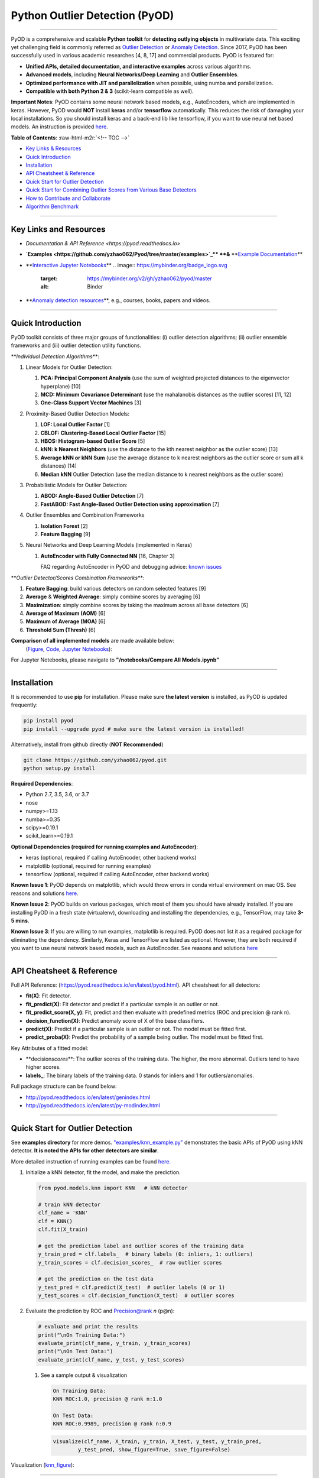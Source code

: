 .. role:: raw-html-m2r(raw)
   :format: html


Python Outlier Detection (PyOD)
===============================


.. image:: https://badge.fury.io/py/pyod.svg
   :target: https://badge.fury.io/py/pyod
   :alt: PyPI version
 

.. image:: https://mybinder.org/badge_logo.svg
   :target: https://mybinder.org/v2/gh/yzhao062/pyod/master
   :alt: Binder


.. image:: https://readthedocs.org/projects/pyod/badge/?version=latest
   :target: https://pyod.readthedocs.io/en/latest/?badge=latest
   :alt: Documentation Status


.. image:: https://ci.appveyor.com/api/projects/status/1kupdy87etks5n3r/branch/master?svg=true
   :target: https://ci.appveyor.com/project/yzhao062/pyod/branch/master
   :alt: Build status


.. image:: https://travis-ci.org/yzhao062/pyod.svg?branch=master
   :target: https://travis-ci.org/yzhao062/pyod
   :alt: Build Status


.. image:: https://coveralls.io/repos/github/yzhao062/pyod/badge.svg
   :target: https://coveralls.io/github/yzhao062/pyod
   :alt: Coverage Status


.. image:: https://api.codeclimate.com/v1/badges/bdc3d8d0454274c753c4/maintainability
   :target: https://codeclimate.com/github/yzhao062/Pyod/maintainability
   :alt: Maintainability


.. image:: https://img.shields.io/github/stars/yzhao062/pyod.svg
   :target: https://github.com/yzhao062/Pyod/stargazers
   :alt: GitHub stars
 

.. image:: https://img.shields.io/github/forks/yzhao062/pyod.svg
   :target: https://github.com/yzhao062/Pyod/network
   :alt: GitHub forks


.. image:: https://pepy.tech/badge/pyod
   :target: https://pepy.tech/project/pyod
   :alt: Downloads



.. image:: https://pepy.tech/badge/pyod/month
   :target: https://pepy.tech/project/pyod
   :alt: Downloads

-------------------------------------------------------------------------------------------------------------

PyOD is a comprehensive and scalable **Python toolkit** for **detecting outlying objects** in 
multivariate data. This exciting yet challenging field is commonly referred as 
`Outlier Detection <https://en.wikipedia.org/wiki/Anomaly_detection>`_
or `Anomaly Detection <https://en.wikipedia.org/wiki/Anomaly_detection>`_.
Since 2017, PyOD has been successfully used in various academic researches [4, 8, 17] and commercial products.
PyOD is featured for:


* **Unified APIs, detailed documentation, and interactive examples** across various algorithms.
* **Advanced models**\ , including **Neural Networks/Deep Learning** and **Outlier Ensembles**.
* **Optimized performance with JIT and parallelization** when possible, using numba and parallelization.
* **Compatible with both Python 2 & 3** (scikit-learn compatible as well).

**Important Notes**\ :
PyOD contains some neural network based models, e.g., AutoEncoders, which are
implemented in keras. However, PyOD would **NOT** install **keras** and/or **tensorflow** automatically. This
reduces the risk of damaging your local installations. 
So you should install keras and a back-end lib like tensorflow, if you want
to use neural net based models. An instruction is provided `here <https://github.com/yzhao062/Pyod/issues/19>`_.

**Table of Contents**\ :
:raw-html-m2r:`<!-- TOC -->`


* `Key Links & Resources <#key-links-and-resources>`_
* `Quick Introduction <#quick-introduction>`_
* `Installation <#installation>`_
* `API Cheatsheet & Reference <#api-cheatsheet--reference>`_
* `Quick Start for Outlier Detection <#quick-start-for-outlier-detection>`_
* `Quick Start for Combining Outlier Scores from Various Base Detectors <#quick-start-for-combining-outlier-scores-from-various-base-detectors>`_
* `How to Contribute and Collaborate <#how-to-contribute-and-collaborate>`_
* `Algorithm Benchmark <#algorithm-benchmark>`_


.. raw:: html

   <!-- /TOC -->



----

Key Links and Resources
^^^^^^^^^^^^^^^^^^^^^^^


* `Documentation & API Reference <https://pyod.readthedocs.io>` \ 
.. image:: https://readthedocs.org/projects/pyod/badge/?version=latest
   :target: https://pyod.readthedocs.io/en/latest/?badge=latest
   :alt: Documentation Status


* 
  **\ `Examples <https://github.com/yzhao062/Pyod/tree/master/examples>`_\ ** **&** **\ `Example Documentation <https://pyod.readthedocs.io/en/latest/example.html>`_\ **

* 
  **\ `Interactive Jupyter Notebooks <https://mybinder.org/v2/gh/yzhao062/pyod/master/>`_\ ** 
  .. image:: https://mybinder.org/badge_logo.svg
     :target: https://mybinder.org/v2/gh/yzhao062/pyod/master
     :alt: Binder


* 
  **\ `Anomaly detection resources <https://github.com/yzhao062/anomaly-detection-resources>`_\ **\ , e.g., courses, books, papers and videos.

----

Quick Introduction
^^^^^^^^^^^^^^^^^^

PyOD toolkit consists of three major groups of functionalities: (i) outlier 
detection algorithms; (ii) outlier ensemble frameworks and (iii) outlier 
detection utility functions.

**\ *Individual Detection Algorithms*\ **\ :


#. 
   Linear Models for Outlier Detection:


   #. **PCA: Principal Component Analysis** (use the sum of
      weighted projected distances to the eigenvector hyperplane) [10]
   #. **MCD: Minimum Covariance Determinant** (use the mahalanobis distances 
      as the outlier scores) [11, 12]
   #. **One-Class Support Vector Machines** [3]

#. 
   Proximity-Based Outlier Detection Models:


   #. **LOF: Local Outlier Factor** [1]
   #. **CBLOF: Clustering-Based Local Outlier Factor** [15]
   #. **HBOS: Histogram-based Outlier Score** [5]
   #. **kNN: k Nearest Neighbors** (use the distance to the kth nearest 
      neighbor as the outlier score) [13]
   #. **Average kNN or kNN Sum** (use the average distance to k 
      nearest neighbors as the outlier score or sum all k distances) [14]
   #. **Median kNN** Outlier Detection (use the median distance to k nearest 
      neighbors as the outlier score)

#. 
   Probabilistic Models for Outlier Detection:


   #. **ABOD: Angle-Based Outlier Detection** [7]
   #. **FastABOD: Fast Angle-Based Outlier Detection using approximation** [7]

#. 
   Outlier Ensembles and Combination Frameworks


   #. **Isolation Forest** [2]
   #. **Feature Bagging** [9]

#. 
   Neural Networks and Deep Learning Models (implemented in Keras)


   #. 
      **AutoEncoder with Fully Connected NN** [16, Chapter 3] 

      FAQ regarding AutoEncoder in PyOD and debugging advice:
      `known issues <https://github.com/yzhao062/Pyod/issues/19>`_ 

**\ *Outlier Detector/Scores Combination Frameworks*\ **\ :


#. **Feature Bagging**\ : build various detectors on random selected features [9]
#. **Average** & **Weighted Average**\ : simply combine scores by averaging [6]
#. **Maximization**\ : simply combine scores by taking the maximum across all 
   base detectors [6]
#. **Average of Maximum (AOM)** [6]
#. **Maximum of Average (MOA)** [6]
#. **Threshold Sum (Thresh)** [6]

**Comparison of all implemented models** are made available below:
 (\ `Figure <https://raw.githubusercontent.com/yzhao062/Pyod/master/examples/ALL.png>`_\ , 
 `Code <https://github.com/yzhao062/Pyod/blob/master/examples/compare_all_models.py>`_\ ,
 `Jupyter Notebooks <https://mybinder.org/v2/gh/yzhao062/Pyod/master>`_\ ):

For Jupyter Notebooks, please navigate to **"/notebooks/Compare All Models.ipynb"**


.. image:: https://raw.githubusercontent.com/yzhao062/Pyod/master/examples/ALL.png
   :target: https://raw.githubusercontent.com/yzhao062/Pyod/master/examples/ALL.png
   :alt: Comparision_of_All


----

Installation
^^^^^^^^^^^^

It is recommended to use **pip** for installation. Please make sure 
**the latest version** is installed, as PyOD is updated frequently:

.. code-block:: cmd

   pip install pyod
   pip install --upgrade pyod # make sure the latest version is installed!

Alternatively, install from github directly (\ **NOT Recommended**\ )

.. code-block:: cmd

   git clone https://github.com/yzhao062/pyod.git
   python setup.py install

**Required Dependencies**\ : 


* Python 2.7, 3.5, 3.6, or 3.7
* nose
* numpy>=1.13
* numba>=0.35
* scipy>=0.19.1
* scikit_learn>=0.19.1

**Optional Dependencies (required for running examples and AutoEncoder)**\ : 


* keras (optional, required if calling AutoEncoder, other backend works)   
* matplotlib (optional, required for running examples)   
* tensorflow (optional, required if calling AutoEncoder, other backend works)   

**Known Issue 1**\ : PyOD depends on matplotlib, which would throw errors in conda 
virtual environment on mac OS. See reasons and solutions `here <https://github.com/yzhao062/Pyod/issues/6>`_.

**Known Issue 2**\ : PyOD builds on various packages, which most of them you should have
already installed. If you are installing PyOD in a fresh state (virtualenv),
downloading and installing the dependencies, e.g., TensorFlow, may take 
**3-5 mins**.

**Known Issue 3**\ : If you are willing to run examples, matplotlib is required.
PyOD does not list it as a required package for eliminating the dependency.
Similarly, Keras and TensorFlow are listed as optional. However, they are 
both required if you want to use neural network based models, such as
AutoEncoder. See reasons and solutions `here <https://github.com/yzhao062/Pyod/issues/19>`_

----

API Cheatsheet & Reference
^^^^^^^^^^^^^^^^^^^^^^^^^^

Full API Reference: (https://pyod.readthedocs.io/en/latest/pyod.html). API cheatsheet for all detectors:


* **fit(X)**\ : Fit detector.
* **fit_predict(X)**\ : Fit detector and predict if a particular sample is an outlier or not.
* **fit_predict_score(X, y)**\ : Fit, predict and then evaluate with predefined metrics (ROC and precision @ rank n).
* **decision_function(X)**\ : Predict anomaly score of X of the base classifiers.
* **predict(X)**\ : Predict if a particular sample is an outlier or not. The model must be fitted first.
* **predict_proba(X)**\ : Predict the probability of a sample being outlier. The model must be fitted first.

Key Attributes of a fitted model:


* **decision\ *scores*\ **\ : The outlier scores of the training data. The higher, the more abnormal. 
  Outliers tend to have higher scores. 
* **labels_**\ : The binary labels of the training data. 0 stands for inliers and 1 for outliers/anomalies.

Full package structure can be found below:


* http://pyod.readthedocs.io/en/latest/genindex.html
* http://pyod.readthedocs.io/en/latest/py-modindex.html

----

Quick Start for Outlier Detection
^^^^^^^^^^^^^^^^^^^^^^^^^^^^^^^^^

See **examples directory** for more demos. `"examples/knn_example.py" <https://github.com/yzhao062/Pyod/blob/master/examples/knn_example.py>`_
demonstrates the basic APIs of PyOD using kNN detector. **It is noted the APIs for other detectors are similar**. 

More detailed instruction of running examples can be found `here. <https://github.com/yzhao062/Pyod/blob/master/examples>`_


#. 
   Initialize a kNN detector, fit the model, and make the prediction.

   .. code-block:: python


       from pyod.models.knn import KNN   # kNN detector

       # train kNN detector
       clf_name = 'KNN'
       clf = KNN()
       clf.fit(X_train)

       # get the prediction label and outlier scores of the training data
       y_train_pred = clf.labels_  # binary labels (0: inliers, 1: outliers)
       y_train_scores = clf.decision_scores_  # raw outlier scores

       # get the prediction on the test data
       y_test_pred = clf.predict(X_test)  # outlier labels (0 or 1)
       y_test_scores = clf.decision_function(X_test)  # outlier scores

#. 
   Evaluate the prediction by ROC and Precision@rank *n* (p@n):

   .. code-block:: python

       # evaluate and print the results
       print("\nOn Training Data:")
       evaluate_print(clf_name, y_train, y_train_scores)
       print("\nOn Test Data:")
       evaluate_print(clf_name, y_test, y_test_scores)


   #. 
      See a sample output & visualization

      .. code-block:: python

         On Training Data:
         KNN ROC:1.0, precision @ rank n:1.0

         On Test Data:
         KNN ROC:0.9989, precision @ rank n:0.9

      .. code-block:: python

         visualize(clf_name, X_train, y_train, X_test, y_test, y_train_pred,
                 y_test_pred, show_figure=True, save_figure=False)

Visualization (\ `knn_figure <https://raw.githubusercontent.com/yzhao062/Pyod/master/examples/KNN.png>`_\ ):

.. image:: https://raw.githubusercontent.com/yzhao062/Pyod/master/examples/KNN.png
   :target: https://raw.githubusercontent.com/yzhao062/Pyod/master/examples/KNN.png
   :alt: kNN example figure


----

Quick Start for Combining Outlier Scores from Various Base Detectors
^^^^^^^^^^^^^^^^^^^^^^^^^^^^^^^^^^^^^^^^^^^^^^^^^^^^^^^^^^^^^^^^^^^^

"examples/comb_example.py" illustrates the APIs for combining multiple base detectors 
(\ `Code <https://github.com/yzhao062/Pyod/blob/master/examples/comb_example.py>`_\ ,
`Jupyter Notebooks <https://mybinder.org/v2/gh/yzhao062/Pyod/master>`_\ ).

For Jupyter Notebooks, please navigate to **"/notebooks/Model Combination.ipynb"**

Given we have *n* individual outlier detectors, each of them generates an individual score for all samples. 
The task is to combine the outputs from these detectors effectively 
**Key Step: conducting Z-score normalization on raw scores before the combination.** 
Four combination mechanisms are shown in this demo:


#. Average: take the average of all base detectors.
#. maximization : take the maximum score across all detectors as the score.
#. Average of Maximum (AOM): first randomly split n detectors in to p groups. For each group, use the maximum within the group as the group output. Use the average of all group outputs as the final output.
#. Maximum of Average (MOA): similarly to AOM, the same grouping is introduced. However, we use the average of a group as the group output, and use maximum of all group outputs as the final output.
   To better understand the merging techniques, refer to [6].

The walkthrough of the code example is provided:


#. 
   Import models and generate sample data

   .. code-block:: python


       from pyod.models.knn import KNN
       from pyod.models.combination import aom, moa, average, maximization
       from pyod.utils.data import generate_data

       X, y = generate_data(train_only=True)  # load data

#. 
   First initialize 20 kNN outlier detectors with different k (10 to 200), and get the outlier scores:

   .. code-block:: python

       # initialize 20 base detectors for combination
       k_list = [10, 20, 30, 40, 50, 60, 70, 80, 90, 100, 110, 120, 130, 140,
                   150, 160, 170, 180, 190, 200]

       train_scores = np.zeros([X_train.shape[0], n_clf])
       test_scores = np.zeros([X_test.shape[0], n_clf])

       for i in range(n_clf):
           k = k_list[i]

           clf = KNN(n_neighbors=k, method='largest')
           clf.fit(X_train_norm)

           train_scores[:, i] = clf.decision_scores_
           test_scores[:, i] = clf.decision_function(X_test_norm)

#. Then the output codes are standardized into zero mean and unit variance before combination.
   .. code-block:: python

       from pyod.utils.utility import standardizer
       train_scores_norm, test_scores_norm = standardizer(train_scores, test_scores)

#. Then four different combination algorithms are applied as described above:
   .. code-block:: python

       comb_by_average = average(test_scores_norm)
       comb_by_maximization = maximization(test_scores_norm)
       comb_by_aom = aom(test_scores_norm, 5) # 5 groups
       comb_by_moa = moa(test_scores_norm, 5)) # 5 groups

#. Finally, all four combination methods are evaluated with ROC and Precision
   @ Rank n:
   .. code-block:: bash

       Combining 20 kNN detectors
       Combination by Average ROC:0.9194, precision @ rank n:0.4531
       Combination by Maximization ROC:0.9198, precision @ rank n:0.4688
       Combination by AOM ROC:0.9257, precision @ rank n:0.4844
       Combination by MOA ROC:0.9263, precision @ rank n:0.4688

----

How to Contribute and Collaborate
^^^^^^^^^^^^^^^^^^^^^^^^^^^^^^^^^

You are welcome to contribute to this exciting project, and we are preparing
a manuscript at `JMLR <http://www.jmlr.org/mloss/>`_ (Track for open-source software).

If you are interested in contributing: 


* 
  Please first check Issue lists for "help wanted" tag and comment the one 
  you are interested

* 
  Fork the repository and add your improvement/modification/fix

* 
  Create a pull request

To make sure the code has the same style and standard, please refer to models,
such as abod.py, hbos.py, or feature bagging for example.

You are also welcome to share your ideas by opening an issue or dropping me an email
at yuezhao@cs.toronto.edu :)

----

Algorithm Benchmark
^^^^^^^^^^^^^^^^^^^

To provide an overview and quick guidance of the implemented models, benchmark
is supplied.

In total, 17 benchmark data are used for comparision, all datasets could be
downloaded at `ODDS <http://odds.cs.stonybrook.edu/#table1>`_.

For each dataset, it is first split into 60% for training and 40% for testing.
All experiments are repeated 20 times independently with different samplings.
The mean of 20 trials are taken as the final result. Three evaluation metrics
are provided:


* The area under receiver operating characteristic (ROC) curve
* Precision @ rank n (P@N)
* Execution time

Check the latest result `here <https://pyod.readthedocs.io/en/latest/benchmark.html>`_. 
You are welcome to replicate this process by running
`benchmark.py <https://github.com/yzhao062/Pyod/blob/master/notebooks/benchmark.py>`_.

----

Reference
^^^^^^^^^

[1] Breunig, M.M., Kriegel, H.P., Ng, R.T. and Sander, J., 2000, May. LOF: identifying density-based local outliers. In *ACM SIGMOD Record*\ , pp. 93-104. ACM.

[2] Liu, F.T., Ting, K.M. and Zhou, Z.H., 2008, December. Isolation forest. In *ICDM '08*\ , pp. 413-422. IEEE.

[3] Ma, J. and Perkins, S., 2003, July. Time-series novelty detection using one-class support vector machines. In *IJCNN' 03*\ , pp. 1741-1745. IEEE.

[4] Y. Zhao and M.K. Hryniewicki, "DCSO: Dynamic Combination of Detector Scores for Outlier Ensembles," *ACM SIGKDD Workshop on Outlier Detection De-constructed (ODD v5.0)*\ , 2018.

[5] Goldstein, M. and Dengel, A., 2012. Histogram-based outlier score (hbos): A fast unsupervised anomaly detection algorithm. In *KI-2012: Poster and Demo Track*\ , pp.59-63.

[6] Aggarwal, C.C. and Sathe, S., 2015. Theoretical foundations and algorithms for outlier ensembles.\ *ACM SIGKDD Explorations Newsletter*\ , 17(1), pp.24-47.

[7] Kriegel, H.P. and Zimek, A., 2008, August. Angle-based outlier detection in high-dimensional data. In *KDD '08*\ , pp. 444-452. ACM.

[8] Y. Zhao and M.K. Hryniewicki, "XGBOD: Improving Supervised Outlier Detection with Unsupervised Representation Learning," *IEEE International Joint Conference on Neural Networks*\ , 2018.

[9] Lazarevic, A. and Kumar, V., 2005, August. Feature bagging for outlier detection. In *KDD '05*. 2005.

[10] Shyu, M.L., Chen, S.C., Sarinnapakorn, K. and Chang, L., 2003. A novel anomaly detection scheme based on principal component classifier. *MIAMI UNIV CORAL GABLES FL DEPT OF ELECTRICAL AND COMPUTER ENGINEERING*.

[11] Rousseeuw, P.J. and Driessen, K.V., 1999. A fast algorithm for the minimum covariance determinant estimator. *Technometrics*\ , 41(3), pp.212-223.

[12] Hardin, J. and Rocke, D.M., 2004. Outlier detection in the multiple cluster setting using the minimum covariance determinant estimator. *Computational Statistics & Data Analysis*\ , 44(4), pp.625-638.

[13] Ramaswamy, S., Rastogi, R. and Shim, K., 2000, May. Efficient algorithms for mining outliers from large data sets. *ACM Sigmod Record*\ , 29(2), pp. 427-438).

[14] Angiulli, F. and Pizzuti, C., 2002, August. Fast outlier detection in high dimensional spaces. In *European Conference on Principles of Data Mining and Knowledge Discovery* pp. 15-27.

[15] He, Z., Xu, X. and Deng, S., 2003. Discovering cluster-based local outliers. *Pattern Recognition Letters*\ , 24(9-10), pp.1641-1650.

[16] Aggarwal, C.C., 2015. Outlier analysis. In Data mining (pp. 237-263). Springer, Cham.

[17] Zhao, Y., Hryniewicki, M.K., Nasrullah, Z., and Li, Z. SCP: Selective Combination in Parallel Outlier Ensembles. *SIAM International Conference on Data Mining (SDM)*. **Currently Under Review**.
